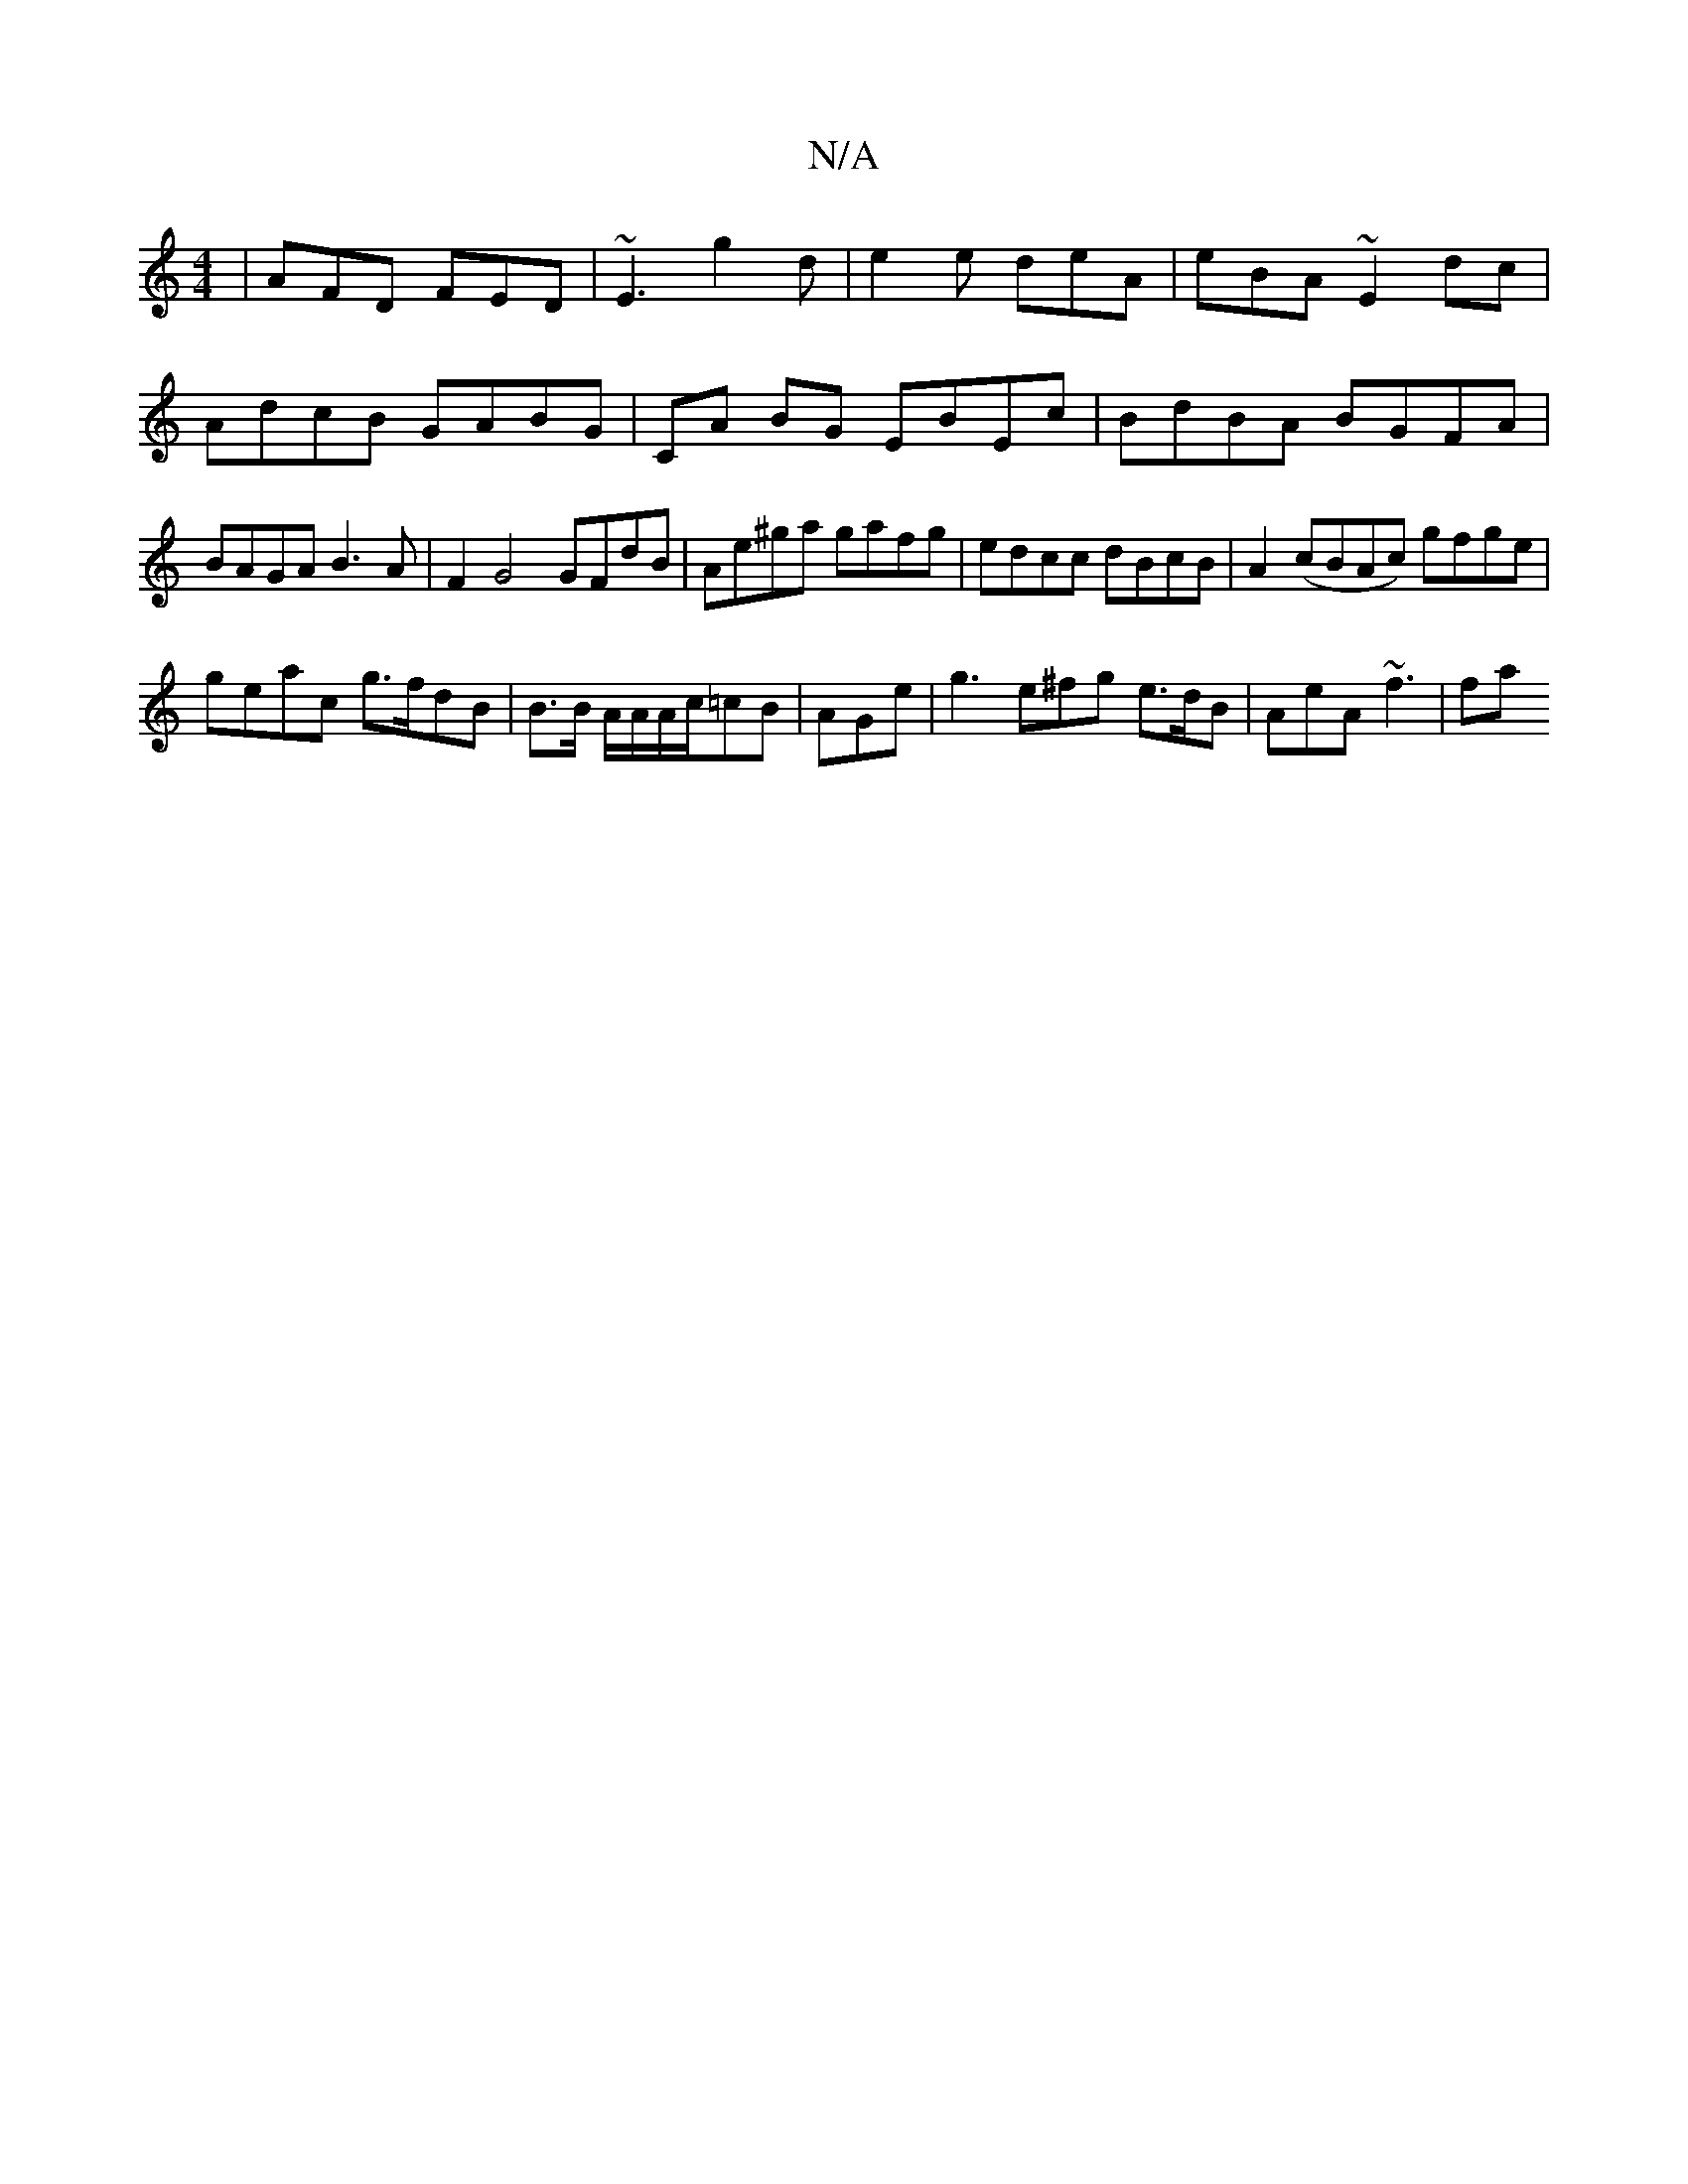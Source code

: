 X:1
T:N/A
M:4/4
R:N/A
K:Cmajor
 | AFD FED | ~E3 g2d|e2e deA|eBA ~E2 dc|AdcB GABG|CA BG EBEc|BdBA BGFA|BAGA B3A | f,2 G4 GFdB | Ae^ga gafg | edcc dBcB |A2 (cBAc) gfge|
geac g>fdB | B>B A/A/A/c/=cB | AGe | g3 e^fg e>dB | AeA ~f3 | fa
